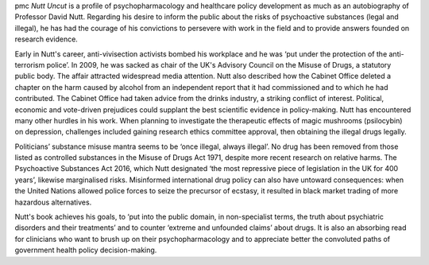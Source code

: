 .. contents::
   :depth: 3
..

pmc
*Nutt Uncut* is a profile of psychopharmacology and healthcare policy
development as much as an autobiography of Professor David Nutt.
Regarding his desire to inform the public about the risks of
psychoactive substances (legal and illegal), he has had the courage of
his convictions to persevere with work in the field and to provide
answers founded on research evidence.

Early in Nutt's career, anti-vivisection activists bombed his workplace
and he was ‘put under the protection of the anti-terrorism police’. In
2009, he was sacked as chair of the UK's Advisory Council on the Misuse
of Drugs, a statutory public body. The affair attracted widespread media
attention. Nutt also described how the Cabinet Office deleted a chapter
on the harm caused by alcohol from an independent report that it had
commissioned and to which he had contributed. The Cabinet Office had
taken advice from the drinks industry, a striking conflict of interest.
Political, economic and vote-driven prejudices could supplant the best
scientific evidence in policy-making. Nutt has encountered many other
hurdles in his work. When planning to investigate the therapeutic
effects of magic mushrooms (psilocybin) on depression, challenges
included gaining research ethics committee approval, then obtaining the
illegal drugs legally.

Politicians’ substance misuse mantra seems to be ‘once illegal, always
illegal’. No drug has been removed from those listed as controlled
substances in the Misuse of Drugs Act 1971, despite more recent research
on relative harms. The Psychoactive Substances Act 2016, which Nutt
designated ‘the most repressive piece of legislation in the UK for 400
years’, likewise marginalised risks. Misinformed international drug
policy can also have untoward consequences: when the United Nations
allowed police forces to seize the precursor of ecstasy, it resulted in
black market trading of more hazardous alternatives.

Nutt's book achieves his goals, to ‘put into the public domain, in
non-specialist terms, the truth about psychiatric disorders and their
treatments’ and to counter ‘extreme and unfounded claims’ about drugs.
It is also an absorbing read for clinicians who want to brush up on
their psychopharmacology and to appreciate better the convoluted paths
of government health policy decision-making.
